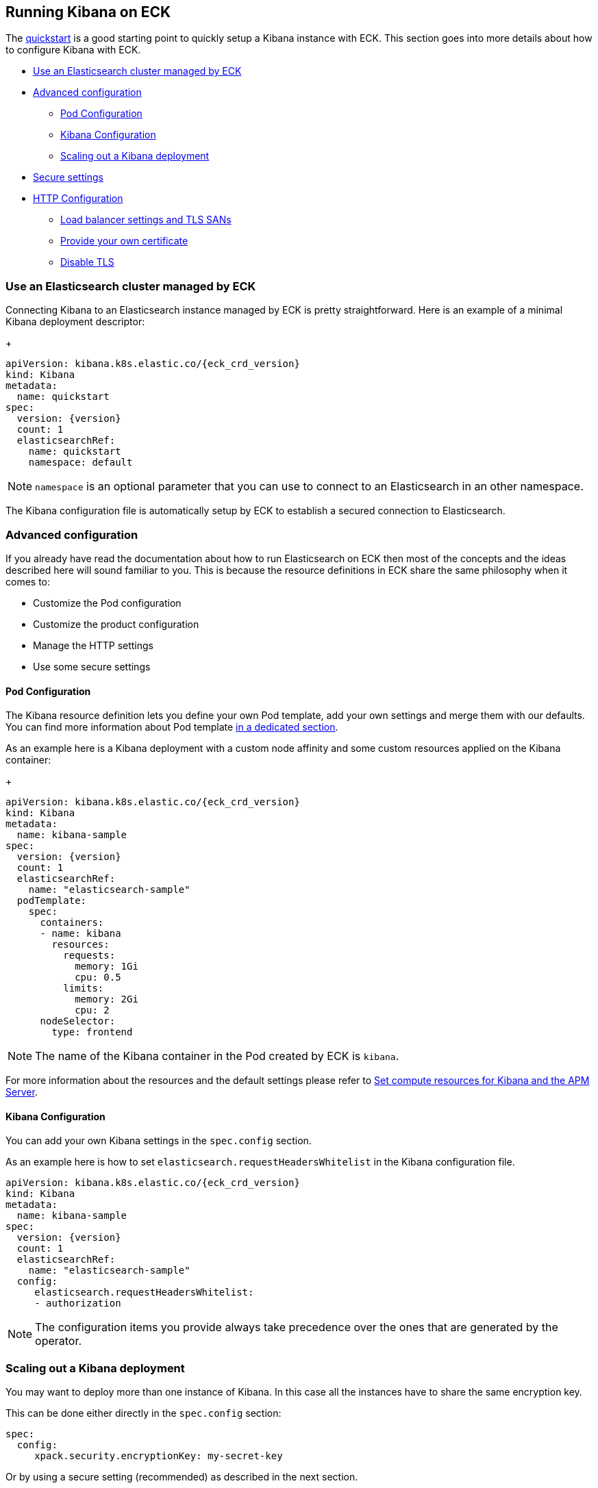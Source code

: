 [id="{p}-kibana"]
== Running Kibana on ECK

The link:k8s-quickstart.html#k8s-deploy-kibana[quickstart] is a good starting point to quickly setup a Kibana instance with ECK.
This section goes into more details about how to configure Kibana with ECK.

* <<{p}-kibana-eck-managed-es,Use an Elasticsearch cluster managed by ECK>>
* <<{p}-kibana-advanced-configuration,Advanced configuration>>
** <<{p}-kibana-pod-configuration,Pod Configuration>>
** <<{p}-kibana-configuration,Kibana Configuration>>
** <<{p}-kibana-scaling,Scaling out a Kibana deployment>>
* <<{p}-kibana-secure-settings,Secure settings>>
* <<{p}-kibana-http-configuration,HTTP Configuration>>
** <<{p}-kibana-http-publish,Load balancer settings and TLS SANs>>
** <<{p}-kibana-http-custom-tls,Provide your own certificate>>
** <<{p}-kibana-http-disable-tls,Disable TLS>>

[float]
[id="{p}-kibana-eck-managed-es"]
=== Use an Elasticsearch cluster managed by ECK

Connecting Kibana to an Elasticsearch instance managed by ECK is pretty straightforward.
Here is an example of a minimal Kibana deployment descriptor:
+
[source,yaml,subs="attributes"]
----
apiVersion: kibana.k8s.elastic.co/{eck_crd_version}
kind: Kibana
metadata:
  name: quickstart
spec:
  version: {version}
  count: 1
  elasticsearchRef:
    name: quickstart
    namespace: default
----

NOTE: `namespace` is an optional parameter that you can use to connect to an Elasticsearch in an other namespace.

The Kibana configuration file is automatically setup by ECK to establish a secured connection to Elasticsearch.

[float]
[id="{p}-kibana-advanced-configuration"]
=== Advanced configuration

If you already have read the documentation about how to run Elasticsearch on ECK then most of the concepts and the ideas
described here will sound familiar to you.
This is because the resource definitions in ECK share the same philosophy when it comes to:

* Customize the Pod configuration
* Customize the product configuration
* Manage the HTTP settings
* Use some secure settings

[float]
[id="{p}-kibana-pod-configuration"]
==== Pod Configuration
The Kibana resource definition lets you define your own Pod template, add your own settings and merge them
with our defaults.
You can find more information about Pod template link:k8s-pod-template.html[in a dedicated section].

As an example here is a Kibana deployment with a custom node affinity and some custom resources
applied on the Kibana container:
+
[source,yaml,subs="attributes"]
----
apiVersion: kibana.k8s.elastic.co/{eck_crd_version}
kind: Kibana
metadata:
  name: kibana-sample
spec:
  version: {version}
  count: 1
  elasticsearchRef:
    name: "elasticsearch-sample"
  podTemplate:
    spec:
      containers:
      - name: kibana
        resources:
          requests:
            memory: 1Gi
            cpu: 0.5
          limits:
            memory: 2Gi
            cpu: 2
      nodeSelector:
        type: frontend
----

NOTE: The name of the Kibana container in the Pod created by ECK is `kibana`.

For more information about the resources and the default settings please refer to
link:k8s-managing-compute-resources.html#k8s-compute-resources-kibana-and-apm[Set compute resources for Kibana and the APM Server].

[float]
[id="{p}-kibana-configuration"]
==== Kibana Configuration
You can add your own Kibana settings in the `spec.config` section.

As an example here is how to set `elasticsearch.requestHeadersWhitelist` in the Kibana configuration file.

[source,yaml,subs="attributes"]
----
apiVersion: kibana.k8s.elastic.co/{eck_crd_version}
kind: Kibana
metadata:
  name: kibana-sample
spec:
  version: {version}
  count: 1
  elasticsearchRef:
    name: "elasticsearch-sample"
  config:
     elasticsearch.requestHeadersWhitelist:
     - authorization
----

NOTE: The configuration items you provide always take precedence over the ones that are generated by the operator.

[float]
[id="{p}-kibana-scaling"]
=== Scaling out a Kibana deployment

You may want to deploy more than one instance of Kibana. In this case all the instances have to share
the same encryption key.

This can be done either directly in the `spec.config` section:

[source,yaml]
----
spec:
  config:
     xpack.security.encryptionKey: my-secret-key
----

Or by using a secure setting (recommended) as described in the next section.

[float]
[id="{p}-kibana-secure-settings"]
=== Secure Settings

You can use Kubernetes secrets to hold your secure settings in the link:k8s-es-secure-settings.html[same way it is done with Elasticsearch].

As an example if you want to scale out your Kibana deployment by creating several instances then you have to
set `xpack.security.encryptionKey` in the Kibana configuration.

. First create a secret with the secret setting:
+
[source,yaml,subs="attributes"]
----
kubectl create secret generic kibana-secret-settings \
 --from-literal=xpack.security.encryptionKey=94d2263b1ead716ae228277049f19975aff864fb4fcfe419c95123c1e90938cd
----
+
. Then add a reference to this secret in the `secureSettings` section:
+
[source,yaml,subs="attributes"]
----
apiVersion: kibana.k8s.elastic.co/{eck_crd_version}
kind: Kibana
metadata:
  name: kibana-sample
spec:
  version: {version}
  count: 3
  elasticsearchRef:
    name: "elasticsearch-sample"
  secureSettings:
  - secretName: kibana-secret-settings
----

[float]
[id="{p}-kibana-http-configuration"]
=== HTTP Configuration

[float]
[id="{p}-kibana-http-publish"]
==== Load balancer settings and TLS SANs

By default a `ClusterIP` link:https://kubernetes.io/docs/concepts/services-networking/service/[service] is created and associated to the Kibana deployment.
You may want to expose Kibana onto an external IP address with a link:https://kubernetes.io/docs/concepts/services-networking/service/#loadbalancer[LoadBalancer]. In this case you may also want to include a custom
DNS name or IP in the self-generated certificate.
+
[source,yaml,subs="attributes"]
----
apiVersion: kibana.k8s.elastic.co/{eck_crd_version}
kind: Kibana
metadata:
  name: kibana-sample
spec:
  version: {version}
  count: 1
  elasticsearchRef:
    name: "elasticsearch-sample"
  http:
    service:
      spec:
        type: LoadBalancer # default is ClusterIP
    tls:
      selfSignedCertificate:
        subjectAltNames:
        - ip: 1.2.3.4
        - dns: kibana.example.com
----
+
You can also use these two features separately, either expose the service or add some subjects to the
self-signed certificate.

[float]
[id="{p}-kibana-http-custom-tls"]
==== Provide your own certificate

If you want to use your own certificate the relevant configuration is identical to what is done for Elasticsearch.
See link:k8s-accessing-elastic-services.html#k8s-setting-up-your-own-certificate[Setting up your own certificate] for more information on how to use your own certificate to configure the TLS endpoint of Kibana.

[float]
[id="{p}-kibana-http-disable-tls"]
==== Disable TLS

You can disable the generation of the self-signed certificate and hence disable TLS.
+
[source,yaml,subs="attributes"]
----
apiVersion: kibana.k8s.elastic.co/{eck_crd_version}
kind: Kibana
metadata:
  name: kibana-sample
spec:
  version: {version}
  count: 1
  elasticsearchRef:
    name: "elasticsearch-sample"
  http:
    tls:
      selfSignedCertificate:
        disabled: true
----

